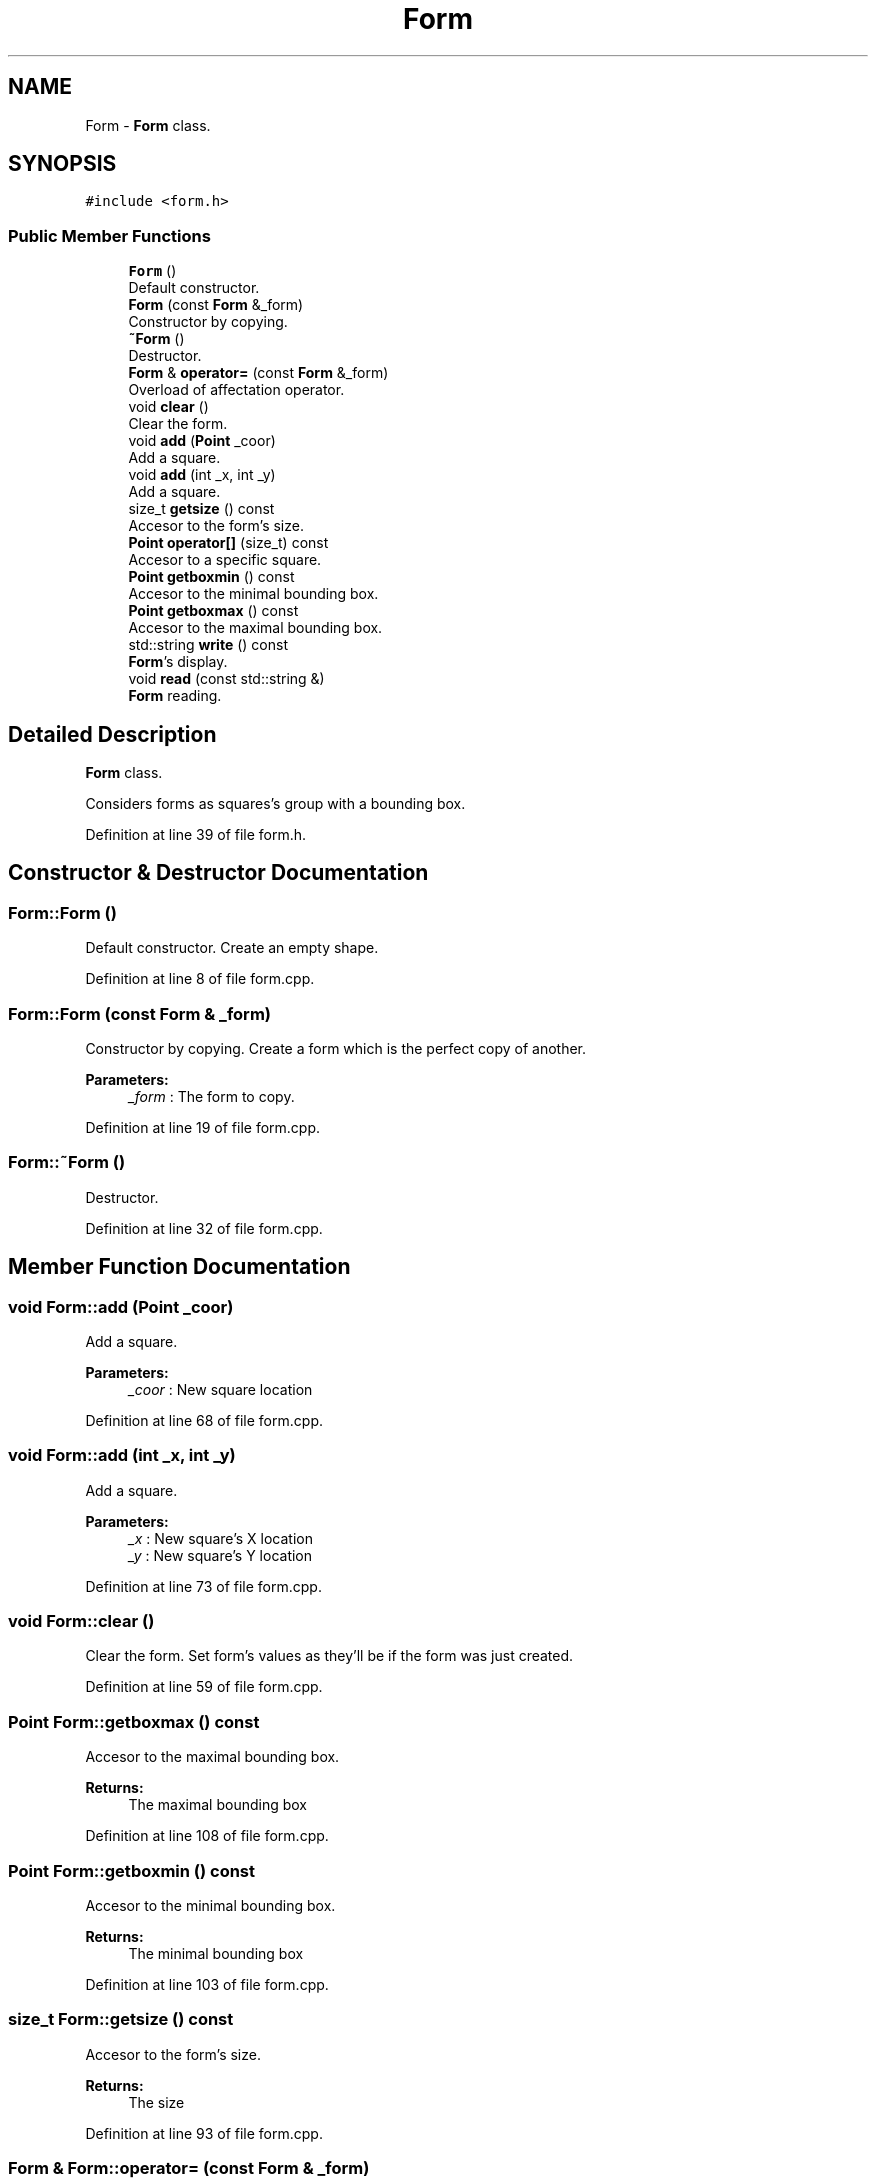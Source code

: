.TH "Form" 3 "Sun Jan 15 2017" "Version 2.1.0" "TenTen" \" -*- nroff -*-
.ad l
.nh
.SH NAME
Form \- \fBForm\fP class\&.  

.SH SYNOPSIS
.br
.PP
.PP
\fC#include <form\&.h>\fP
.SS "Public Member Functions"

.in +1c
.ti -1c
.RI "\fBForm\fP ()"
.br
.RI "Default constructor\&. "
.ti -1c
.RI "\fBForm\fP (const \fBForm\fP &_form)"
.br
.RI "Constructor by copying\&. "
.ti -1c
.RI "\fB~Form\fP ()"
.br
.RI "Destructor\&. "
.ti -1c
.RI "\fBForm\fP & \fBoperator=\fP (const \fBForm\fP &_form)"
.br
.RI "Overload of affectation operator\&. "
.ti -1c
.RI "void \fBclear\fP ()"
.br
.RI "Clear the form\&. "
.ti -1c
.RI "void \fBadd\fP (\fBPoint\fP _coor)"
.br
.RI "Add a square\&. "
.ti -1c
.RI "void \fBadd\fP (int _x, int _y)"
.br
.RI "Add a square\&. "
.ti -1c
.RI "size_t \fBgetsize\fP () const"
.br
.RI "Accesor to the form's size\&. "
.ti -1c
.RI "\fBPoint\fP \fBoperator[]\fP (size_t) const"
.br
.RI "Accesor to a specific square\&. "
.ti -1c
.RI "\fBPoint\fP \fBgetboxmin\fP () const"
.br
.RI "Accesor to the minimal bounding box\&. "
.ti -1c
.RI "\fBPoint\fP \fBgetboxmax\fP () const"
.br
.RI "Accesor to the maximal bounding box\&. "
.ti -1c
.RI "std::string \fBwrite\fP () const"
.br
.RI "\fBForm\fP's display\&. "
.ti -1c
.RI "void \fBread\fP (const std::string &)"
.br
.RI "\fBForm\fP reading\&. "
.in -1c
.SH "Detailed Description"
.PP 
\fBForm\fP class\&. 

Considers forms as squares's group with a bounding box\&. 
.PP
Definition at line 39 of file form\&.h\&.
.SH "Constructor & Destructor Documentation"
.PP 
.SS "Form::Form ()"

.PP
Default constructor\&. Create an empty shape\&. 
.PP
Definition at line 8 of file form\&.cpp\&.
.SS "Form::Form (const \fBForm\fP & _form)"

.PP
Constructor by copying\&. Create a form which is the perfect copy of another\&.
.PP
\fBParameters:\fP
.RS 4
\fI_form\fP : The form to copy\&. 
.RE
.PP

.PP
Definition at line 19 of file form\&.cpp\&.
.SS "Form::~Form ()"

.PP
Destructor\&. 
.PP
Definition at line 32 of file form\&.cpp\&.
.SH "Member Function Documentation"
.PP 
.SS "void Form::add (\fBPoint\fP _coor)"

.PP
Add a square\&. 
.PP
\fBParameters:\fP
.RS 4
\fI_coor\fP : New square location 
.RE
.PP

.PP
Definition at line 68 of file form\&.cpp\&.
.SS "void Form::add (int _x, int _y)"

.PP
Add a square\&. 
.PP
\fBParameters:\fP
.RS 4
\fI_x\fP : New square's X location 
.br
\fI_y\fP : New square's Y location 
.RE
.PP

.PP
Definition at line 73 of file form\&.cpp\&.
.SS "void Form::clear ()"

.PP
Clear the form\&. Set form's values as they'll be if the form was just created\&. 
.PP
Definition at line 59 of file form\&.cpp\&.
.SS "\fBPoint\fP Form::getboxmax () const"

.PP
Accesor to the maximal bounding box\&. 
.PP
\fBReturns:\fP
.RS 4
The maximal bounding box 
.RE
.PP

.PP
Definition at line 108 of file form\&.cpp\&.
.SS "\fBPoint\fP Form::getboxmin () const"

.PP
Accesor to the minimal bounding box\&. 
.PP
\fBReturns:\fP
.RS 4
The minimal bounding box 
.RE
.PP

.PP
Definition at line 103 of file form\&.cpp\&.
.SS "size_t Form::getsize () const"

.PP
Accesor to the form's size\&. 
.PP
\fBReturns:\fP
.RS 4
The size 
.RE
.PP

.PP
Definition at line 93 of file form\&.cpp\&.
.SS "\fBForm\fP & Form::operator= (const \fBForm\fP & _form)"

.PP
Overload of affectation operator\&. Change the form radicaly\&.
.PP
\fBParameters:\fP
.RS 4
\fI_form\fP : The form to take
.RE
.PP
\fBReturns:\fP
.RS 4
The new form 
.RE
.PP

.PP
Definition at line 38 of file form\&.cpp\&.
.SS "\fBPoint\fP Form::operator[] (size_t n) const"

.PP
Accesor to a specific square\&. 
.PP
\fBReturns:\fP
.RS 4
the square location 
.RE
.PP

.PP
Definition at line 98 of file form\&.cpp\&.
.SS "void Form::read (const std::string & str)"

.PP
\fBForm\fP reading\&. Read a string that save form's values\&. 
.PP
Definition at line 124 of file form\&.cpp\&.
.SS "std::string Form::write () const"

.PP
\fBForm\fP's display\&. 
.PP
\fBReturns:\fP
.RS 4
Corresponding string 
.RE
.PP

.PP
Definition at line 114 of file form\&.cpp\&.

.SH "Author"
.PP 
Generated automatically by Doxygen for TenTen from the source code\&.
